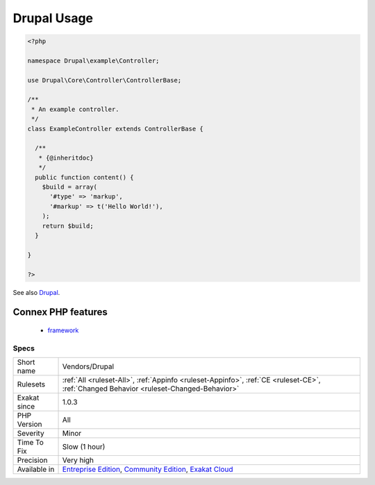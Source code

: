 .. _vendors-drupal:

.. _drupal-usage:

Drupal Usage
++++++++++++

.. meta::
	:description:
		Drupal Usage: This analysis reports usage of the Drupal CMS.
	:twitter:card: summary_large_image
	:twitter:site: @exakat
	:twitter:title: Drupal Usage
	:twitter:description: Drupal Usage: This analysis reports usage of the Drupal CMS
	:twitter:creator: @exakat
	:twitter:image:src: https://www.exakat.io/wp-content/uploads/2020/06/logo-exakat.png
	:og:image: https://www.exakat.io/wp-content/uploads/2020/06/logo-exakat.png
	:og:title: Drupal Usage
	:og:type: article
	:og:description: This analysis reports usage of the Drupal CMS
	:og:url: https://exakat.readthedocs.io/en/latest/Reference/Rules/Drupal Usage.html
	:og:locale: en
.. raw:: html	<script type="application/ld+json">{"@context":"https:\/\/schema.org","@graph":[{"@type":"WebPage","@id":"https:\/\/php-tips.readthedocs.io\/en\/latest\/Reference\/Rules\/Vendors\/Drupal.html","url":"https:\/\/php-tips.readthedocs.io\/en\/latest\/Reference\/Rules\/Vendors\/Drupal.html","name":"Drupal Usage","isPartOf":{"@id":"https:\/\/www.exakat.io\/"},"datePublished":"Fri, 10 Jan 2025 09:46:18 +0000","dateModified":"Fri, 10 Jan 2025 09:46:18 +0000","description":"This analysis reports usage of the Drupal CMS","inLanguage":"en-US","potentialAction":[{"@type":"ReadAction","target":["https:\/\/exakat.readthedocs.io\/en\/latest\/Drupal Usage.html"]}]},{"@type":"WebSite","@id":"https:\/\/www.exakat.io\/","url":"https:\/\/www.exakat.io\/","name":"Exakat","description":"Smart PHP static analysis","inLanguage":"en-US"}]}</script>This analysis reports usage of the Drupal CMS. The report is based on the usage of Drupal namespace.

.. code-block:: php
   
   <?php
   
   namespace Drupal\example\Controller;
   
   use Drupal\Core\Controller\ControllerBase;
   
   /**
    * An example controller.
    */
   class ExampleController extends ControllerBase {
   
     /**
      * {@inheritdoc}
      */
     public function content() {
       $build = array(
         '#type' => 'markup',
         '#markup' => t('Hello World!'),
       );
       return $build;
     }
   
   }
   
   ?>

See also `Drupal <http://www.drupal.org/>`_.

Connex PHP features
-------------------

  + `framework <https://php-dictionary.readthedocs.io/en/latest/dictionary/framework.ini.html>`_


Specs
_____

+--------------+-----------------------------------------------------------------------------------------------------------------------------------------------------------------------------------------+
| Short name   | Vendors/Drupal                                                                                                                                                                          |
+--------------+-----------------------------------------------------------------------------------------------------------------------------------------------------------------------------------------+
| Rulesets     | :ref:`All <ruleset-All>`, :ref:`Appinfo <ruleset-Appinfo>`, :ref:`CE <ruleset-CE>`, :ref:`Changed Behavior <ruleset-Changed-Behavior>`                                                  |
+--------------+-----------------------------------------------------------------------------------------------------------------------------------------------------------------------------------------+
| Exakat since | 1.0.3                                                                                                                                                                                   |
+--------------+-----------------------------------------------------------------------------------------------------------------------------------------------------------------------------------------+
| PHP Version  | All                                                                                                                                                                                     |
+--------------+-----------------------------------------------------------------------------------------------------------------------------------------------------------------------------------------+
| Severity     | Minor                                                                                                                                                                                   |
+--------------+-----------------------------------------------------------------------------------------------------------------------------------------------------------------------------------------+
| Time To Fix  | Slow (1 hour)                                                                                                                                                                           |
+--------------+-----------------------------------------------------------------------------------------------------------------------------------------------------------------------------------------+
| Precision    | Very high                                                                                                                                                                               |
+--------------+-----------------------------------------------------------------------------------------------------------------------------------------------------------------------------------------+
| Available in | `Entreprise Edition <https://www.exakat.io/entreprise-edition>`_, `Community Edition <https://www.exakat.io/community-edition>`_, `Exakat Cloud <https://www.exakat.io/exakat-cloud/>`_ |
+--------------+-----------------------------------------------------------------------------------------------------------------------------------------------------------------------------------------+


